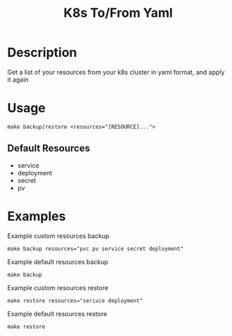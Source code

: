 #+TITLE: K8s To/From Yaml

* Description
Get a list of your resources from your k8s cluster in yaml format, and apply it again

* Usage

#+BEGIN_SRC shell
make backup|restore <resources="[RESOURCE]...">
#+END_SRC

** Default Resources
- service
- deployment
- secret
- pv

* Examples

Example custom resources backup
#+BEGIN_SRC shell
make backup resources="pvc pv service secret deployment"
#+END_SRC

Example default resources backup
#+BEGIN_SRC shell
make backup
#+END_SRC

Example custom resources restore
#+BEGIN_SRC shell
make restore resources="serivce deployment"
#+END_SRC

Example default resources restore
#+BEGIN_SRC shell
make restore
#+END_SRC


